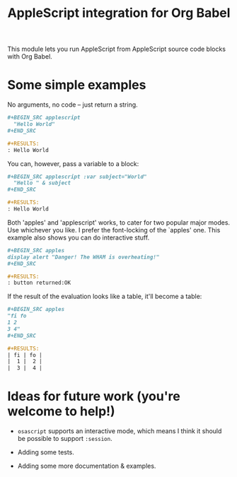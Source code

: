 #+startup: showall
#+TITLE: AppleScript integration for Org Babel

  This module lets you run AppleScript from AppleScript source code blocks
  with Org Babel.

* Some simple examples

  No arguments, no code -- just return a string.

  #+BEGIN_SRC org
    ,#+BEGIN_SRC applescript
      "Hello World"
    ,#+END_SRC

    ,#+RESULTS:
    : Hello World
  #+END_SRC

  You can, however, pass a variable to a block:

  #+BEGIN_SRC org
    ,#+BEGIN_SRC applescript :var subject="World"
      "Hello " & subject
    ,#+END_SRC

    ,#+RESULTS:
    : Hello World
  #+END_SRC

  Both 'apples' and 'applescript' works, to cater for two popular major modes.
  Use whichever you like. I prefer the font-locking of the `apples' one. This
  example also shows you can do interactive stuff.

  #+BEGIN_SRC org
    ,#+BEGIN_SRC apples
    display alert "Danger! The WHAM is overheating!"
    ,#+END_SRC

    ,#+RESULTS:
    : button returned:OK
  #+END_SRC

  If the result of the evaluation looks like a table, it'll become a table:

  #+BEGIN_SRC org
    ,#+BEGIN_SRC apples
    "fi fo
    1 2
    3 4"
    ,#+END_SRC

    ,#+RESULTS:
    | fi | fo |
    |  1 |  2 |
    |  3 |  4 |
  #+END_SRC


* Ideas for future work (you're welcome to help!)

  - =osascript= supports an interactive mode, which means I think it should be
    possible to support =:session=.

  - Adding some tests.

  - Adding some more documentation & examples.
